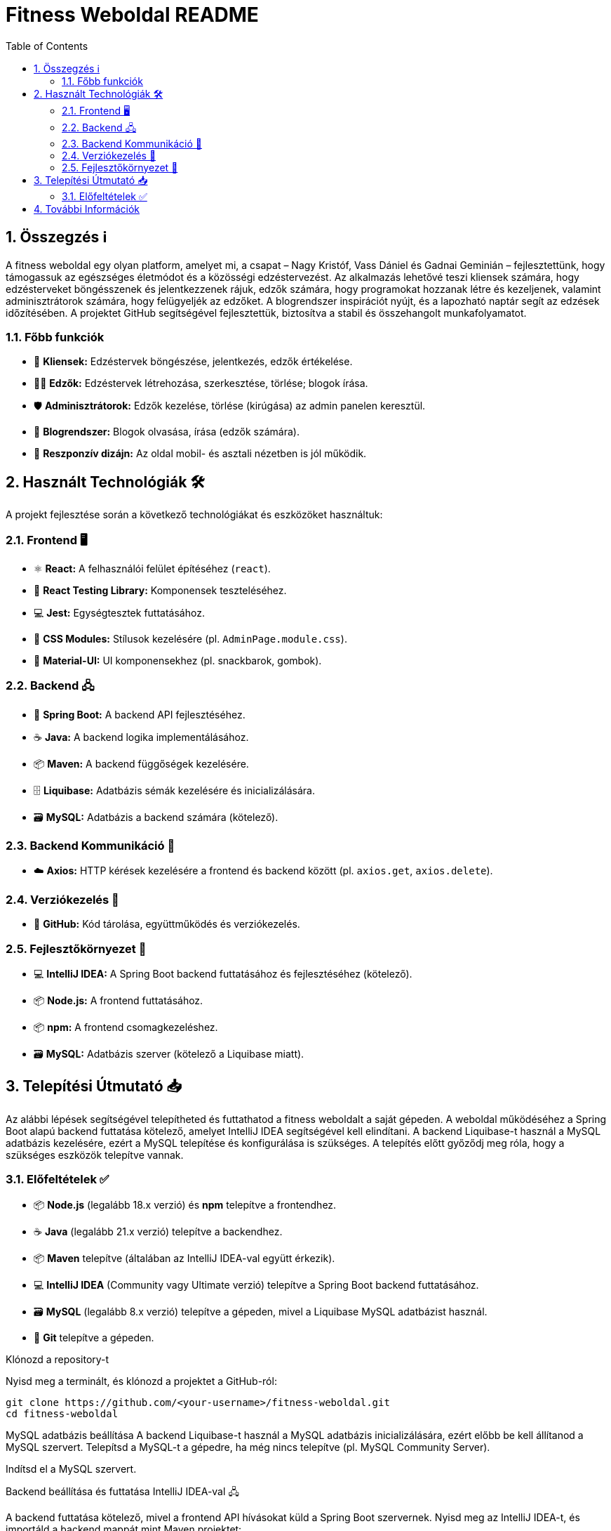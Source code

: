 = Fitness Weboldal README
:toc: left
:sectnums:
:icons: font

ifdef::env-github[]
:tip-caption: 💡
:note-caption: ℹ️
:important-caption: ❗
:caution-caption: 🔥
:warning-caption: ⚠️
endif::[]

== Összegzés ℹ️

A fitness weboldal egy olyan platform, amelyet mi, a csapat – Nagy Kristóf, Vass Dániel és Gadnai Geminián – fejlesztettünk, hogy támogassuk az egészséges életmódot és a közösségi edzéstervezést. Az alkalmazás lehetővé teszi kliensek számára, hogy edzésterveket böngésszenek és jelentkezzenek rájuk, edzők számára, hogy programokat hozzanak létre és kezeljenek, valamint adminisztrátorok számára, hogy felügyeljék az edzőket. A blogrendszer inspirációt nyújt, és a lapozható naptár segít az edzések időzítésében. A projektet GitHub segítségével fejlesztettük, biztosítva a stabil és összehangolt munkafolyamatot.

=== Főbb funkciók

- 👤 *Kliensek:* Edzéstervek böngészése, jelentkezés, edzők értékelése.
- 🧑‍🏫 *Edzők:* Edzéstervek létrehozása, szerkesztése, törlése; blogok írása.
- 🛡️ *Adminisztrátorok:* Edzők kezelése, törlése (kirúgása) az admin panelen keresztül.
- 📝 *Blogrendszer:* Blogok olvasása, írása (edzők számára).
- 📱 *Reszponzív dizájn:* Az oldal mobil- és asztali nézetben is jól működik.

== Használt Technológiák 🛠️

A projekt fejlesztése során a következő technológiákat és eszközöket használtuk:

=== Frontend 🖥️

- ⚛️ *React:* A felhasználói felület építéséhez (`react`).
- 🧪 *React Testing Library:* Komponensek teszteléséhez.
- 💻 *Jest:* Egységtesztek futtatásához.
- 🎨 *CSS Modules:* Stílusok kezelésére (pl. `AdminPage.module.css`).
- 🧱 *Material-UI:* UI komponensekhez (pl. snackbarok, gombok).

=== Backend 🖧

- 🌱 *Spring Boot:* A backend API fejlesztéséhez.
- ☕ *Java:* A backend logika implementálásához.
- 📦 *Maven:* A backend függőségek kezelésére.
- 🗄️ *Liquibase:* Adatbázis sémák kezelésére és inicializálására.
- 🗃️ *MySQL:* Adatbázis a backend számára (kötelező).

=== Backend Kommunikáció 🔄

- ☁️ *Axios:* HTTP kérések kezelésére a frontend és backend között (pl. `axios.get`, `axios.delete`).

=== Verziókezelés 🌿

- 🐙 *GitHub:* Kód tárolása, együttműködés és verziókezelés.

=== Fejlesztőkörnyezet 🔧

- 💻 *IntelliJ IDEA:* A Spring Boot backend futtatásához és fejlesztéséhez (kötelező).
- 📦 *Node.js:* A frontend futtatásához.
- 📦 *npm:* A frontend csomagkezeléshez.
- 🗃️ *MySQL:* Adatbázis szerver (kötelező a Liquibase miatt).

== Telepítési Útmutató 📥

Az alábbi lépések segítségével telepítheted és futtathatod a fitness weboldalt a saját gépeden. A weboldal működéséhez a Spring Boot alapú backend futtatása kötelező, amelyet IntelliJ IDEA segítségével kell elindítani. A backend Liquibase-t használ a MySQL adatbázis kezelésére, ezért a MySQL telepítése és konfigurálása is szükséges. A telepítés előtt győződj meg róla, hogy a szükséges eszközök telepítve vannak.

=== Előfeltételek ✅

- 📦 *Node.js* (legalább 18.x verzió) és *npm* telepítve a frontendhez.
- ☕ *Java* (legalább 21.x verzió) telepítve a backendhez.
- 📦 *Maven* telepítve (általában az IntelliJ IDEA-val együtt érkezik).
- 💻 *IntelliJ IDEA* (Community vagy Ultimate verzió) telepítve a Spring Boot backend futtatásához.
- 🗃️ *MySQL* (legalább 8.x verzió) telepítve a gépeden, mivel a Liquibase MySQL adatbázist használ.
- 🐙 *Git* telepítve a gépeden.

Klónozd a repository-t

Nyisd meg a terminált, és klónozd a projektet a GitHub-ról:

[source,console]
git clone https://github.com/<your-username>/fitness-weboldal.git
cd fitness-weboldal

MySQL adatbázis beállítása
A backend Liquibase-t használ a MySQL adatbázis inicializálására, ezért előbb be kell állítanod a MySQL szervert.
Telepítsd a MySQL-t a gépedre, ha még nincs telepítve (pl. MySQL Community Server).

Indítsd el a MySQL szervert.

Backend beállítása és futtatása IntelliJ IDEA-val 🖧

A backend futtatása kötelező, mivel a frontend API hívásokat küld a Spring Boot szervernek.
Nyisd meg az IntelliJ IDEA-t, és importáld a backend mappát mint Maven projektet:

Válaszd a File > Open menüpontot, majd navigálj a fitness-weboldal/backend mappához, és nyisd meg.

Az IntelliJ automatikusan felismeri a pom.xml fájlt, és importálja a projektet.

Ellenőrizd a függőségeket:
Az IntelliJ letölti a Maven függőségeket (pl. Spring Boot Starter Web, Liquibase). Ha nem töltődnek be automatikusan, kattints a Maven fülre az IntelliJ jobb oldali paneljén, és nyomd meg a "Reload All Maven Projects" gombot (frissítés ikon).

Futtasd a backend szervert:
Nyisd meg a backend/src/main/java mappában található fő Spring Boot alkalmazás fájlt (pl. FitnessApplication.java).

Kattints a jobb egérgombbal a fájlra, és válaszd a Run 'FitnessApplication' opciót, vagy nyomd meg a zöld "Run" gombot az IntelliJ tetején.

A szerver elindul, és a konzolon láthatod, hogy a Spring Boot alkalmazás fut a http://localhost:8080 címen (vagy az application.properties-ben megadott porton).

A Liquibase automatikusan inicializálja az adatbázist a db.changelog-master.yaml fájl alapján, létrehozva a szükséges táblákat (pl. trainer, training, blog).

Frontend beállítása és futtatása
A frontend a backend API-tól függ, ezért a backendnek futnia kell, mielőtt elindítod.
Navigálj a frontend mappába:
[source,console]
cd frontend

Telepítsd a függőségeket:
[source,console]
npm install

Indítsd el a frontend fejlesztői szervert:
[source,console]
npm start
Az alkalmazás automatikusan elindul, és a böngésződben megnyílik a http://localhost:3000 címen.

== További Információk
A projekt részletes dokumentációját a docs mappában találod.

